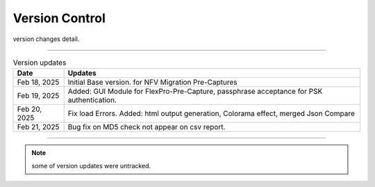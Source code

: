 Version Control
=================================================

version changes detail.

----

.. list-table:: Version updates
   :widths: 12 70
   :align: left
   :header-rows: 1


   * - Date   
     - Updates

   * - Feb 18, 2025
     - Initial Base version. for NFV Migration Pre-Captures
   * - Feb 19, 2025
     - Added: GUI Module for FlexPro-Pre-Capture, passphrase acceptance for PSK authentication.
   * - Feb 20, 2025
     - Fix load Errors. Added: html output generation, Colorama effect, merged Json Compare
   * - Feb 21, 2025
     - Bug fix on MD5 check not appear on csv report.



-----


.. note::

   some of version updates were untracked.

